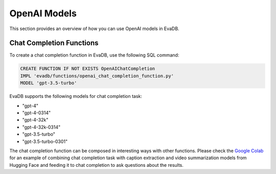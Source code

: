 .. _openai:

OpenAI Models
=====================

This section provides an overview of how you can use OpenAI models in EvaDB.


Chat Completion Functions
-------------------------

To create a chat completion function in EvaDB, use the following SQL command:

.. code-block:: sql

    CREATE FUNCTION IF NOT EXISTS OpenAIChatCompletion
    IMPL 'evadb/functions/openai_chat_completion_function.py'
    MODEL 'gpt-3.5-turbo'

EvaDB supports the following models for chat completion task:

- "gpt-4"
- "gpt-4-0314"
- "gpt-4-32k"
- "gpt-4-32k-0314"
- "gpt-3.5-turbo"
- "gpt-3.5-turbo-0301"

The chat completion function can be composed in interesting ways with other functions. Please check the  `Google Colab <https://colab.research.google.com/github/georgia-tech-db/evadb/blob/master/tutorials/08-chatgpt.ipynb>`_ for an example of combining chat completion task with caption extraction and video summarization models from Hugging Face and feeding it to chat completion to ask questions about the results.
